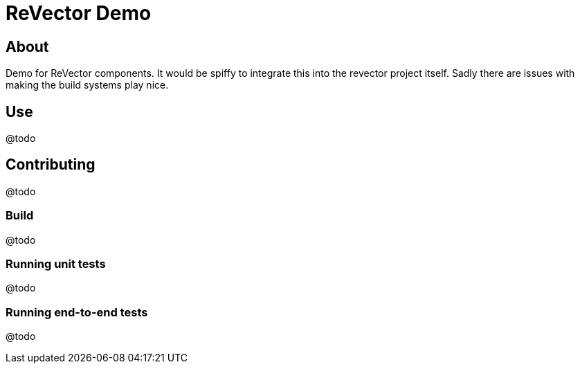 
= ReVector Demo

== About

Demo for ReVector components. It would be spiffy to integrate this into the revector project itself. Sadly there are issues with making the build systems play nice.

== Use

@todo

== Contributing

@todo

=== Build

@todo

=== Running unit tests

@todo

=== Running end-to-end tests

@todo


